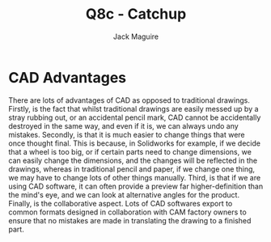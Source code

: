 #+TITLE: Q8c - Catchup
#+AUTHOR: Jack Maguire
#+DESCRIPTION: Skills Catchup Qs

* CAD Advantages

There are lots of advantages of CAD as opposed to traditional drawings. Firstly, is the fact that whilst traditional drawings are easily messed up by a stray rubbing out, or an accidental pencil mark, CAD cannot be accidentally destroyed in the same way, and even if it is, we can always undo any mistakes. Secondly, is that it is much easier to change things that were once thought final. This is because, in Solidworks for example, if we decide that a wheel is too big, or if certain parts need to change dimensions, we can easily change the dimensions, and the changes will be reflected in the drawings, whereas in traditional pencil and paper, if we change one thing, we may have to change lots of other things manually. Third, is that if we are using CAD software, it can often provide a preview far higher-definition than the mind's eye, and we can look at alternative angles for the product. Finally, is the collaborative aspect. Lots of CAD softwares export to common formats designed in collaboration with CAM factory owners to ensure that no mistakes are made in translating the drawing to a finished part.
